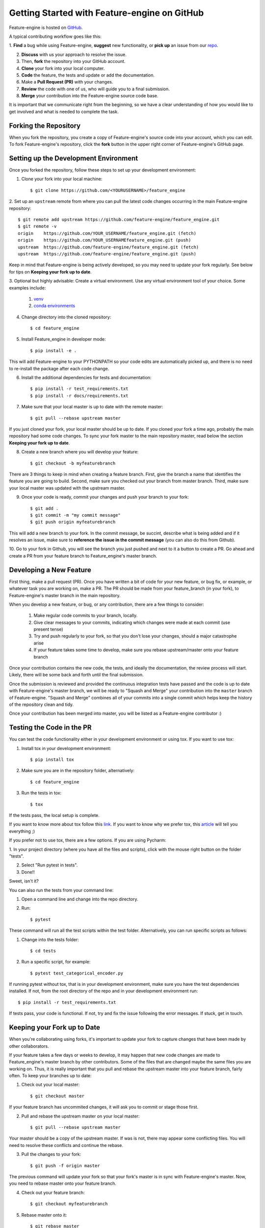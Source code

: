 .. -*- mode: rst -*-

Getting Started with Feature-engine on GitHub
=============================================

Feature-engine is hosted on `GitHub <https://github.com/feature-engine/feature_engine>`_.

A typical contributing workflow goes like this:

1. **Find** a bug while using Feature-engine, **suggest** new functionality, or **pick
up** an issue from our `repo <https://github.com/feature-engine/feature_engine/issues/>`_.

2. **Discuss** with us your approach to resolve the issue.
3. Then, **fork** the repository into your GitHub account.
4. **Clone** your fork into your local computer.
5. **Code** the feature, the tests and update or add the documentation.
6. Make a **Pull Request (PR)** with your changes.
7. **Review** the code with one of us, who will guide you to a final submission.
8. **Merge** your contribution into the Feature-engine source code base.

It is important that we communicate right from the beginning, so we have a clear
understanding of how you would like to get involved and what is needed to complete
the task.

Forking the Repository
----------------------

When you fork the repository, you create a copy of Feature-engine's source code into
your account, which you can edit. To fork Feature-engine's repository, click the
**fork** button in the upper right corner of Feature-engine's GitHub page.


Setting up the Development Environment
--------------------------------------

Once you forked the repository, follow these steps to set up your development
environment:

1. Clone your fork into your local machine::

    $ git clone https://github.com/<YOURUSERNAME>/feature_engine

2. Set up an ``upstream`` remote from where you can pull the latest code changes
occurring in the main Feature-engine repository::

    $ git remote add upstream https://github.com/feature-engine/feature_engine.git
    $ git remote -v
    origin    https://github.com/YOUR_USERNAME/feature_engine.git (fetch)
    origin    https://github.com/YOUR_USERNAMEfeature_engine.git (push)
    upstream  https://github.com/feature-engine/feature_engine.git (fetch)
    upstream  https://github.com/feature-engine/feature_engine.git (push)

Keep in mind that Feature-engine is being actively developed, so you may need to update
your fork regularly. See below for tips on **Keeping your fork up to date**.

3. Optional but highly advisable: Create a virtual environment. Use any virtual
environment tool of your choice. Some examples include:

    1. `venv <https://docs.python.org/3/library/venv.html>`_
    2. `conda environments <https://docs.conda.io/projects/conda/en/latest/user-guide/tasks/manage-environments.html>`_

4. Change directory into the cloned repository::

        $ cd feature_engine

5. Install Feature_engine in developer mode::

        $ pip install -e .

This will add Feature-engine to your PYTHONPATH so your code edits are automatically
picked up, and there is no need to re-install the package after each code change.
    
6. Install the additional dependencies for tests and documentation::

        $ pip install -r test_requirements.txt
        $ pip install -r docs/requirements.txt

7. Make sure that your local master is up to date with the remote master::

        $ git pull --rebase upstream master

If you just cloned your fork, your local master should be up to date. If you cloned
your fork a time ago, probably the main repository had some code changes. To sync your fork master to the main repository master, read below the section **Keeping your fork up to date**.

8. Create a new branch where you will develop your feature::

    $ git checkout -b myfeaturebranch

There are 3 things to keep in mind when creating a feature branch. First, give the
branch a name that identifies the feature you are going to build. Second, make sure
you checked out your branch from master branch. Third, make sure your local master was
updated with the upstream master.

9. Once your code is ready, commit your changes and push your branch to your fork::

    $ git add .
    $ git commit -m "my commit message"
    $ git push origin myfeaturebranch

This will add a new branch to your fork. In the commit message, be succint, describe
what is being added and if it resolves an issue, make sure to **reference the issue in
the commit message** (you can also do this from Github).

10. Go to your fork in Github, you will see the branch you just pushed and next to it a
button to create a PR. Go ahead and create a PR from your feature branch to
Feature_engine's master branch.


Developing a New Feature
------------------------

First thing, make a pull request (PR). Once you have written a bit of code for your new
feature, or bug fix, or example, or whatever task you are working on, make a PR. The PR
should be made from your feature_branch (in your fork), to Feature-engine's master
branch in the main repository.

When you develop a new feature, or bug, or any contribution, there are a few things to
consider:
    
    1. Make regular code commits to your branch, locally.
    2. Give clear messages to your commits, indicating which changes were made at each commit (use present tense)
    3. Try and push regularly to your fork, so that you don't lose your changes, should a major catastrophe arise
    4. If your feature takes some time to develop, make sure you rebase upstream/master onto your feature branch


Once your contribution contains the new code, the tests, and ideally the documentation,
the review process will start. Likely, there will be some back and forth until the
final submission.

Once the submission is reviewed and provided the continuous integration tests have
passed and the code is up to date with Feature-engine's master branch, we will be ready
to "Squash and Merge" your contribution into the ``master`` branch of Feature-engine.
"Squash and Merge" combines all of your commits into a single commit which helps keep
the history of the repository clean and tidy.

Once your contribution has been merged into master, you will be listed as a
Feature-engine contributor :)


Testing the Code in the PR
--------------------------

You can test the code functionality either in your development environment or using tox.
If you want to use tox:

1. Install tox in your development environment::

    $ pip install tox

2. Make sure you are in the repository folder, alternatively::

    $ cd feature_engine

3. Run the tests in tox::

    $ tox

If the tests pass, the local setup is complete.

If you want to know more about tox follow this `link <https://tox.readthedocs.io>`_. If
you want to know why we prefer tox, this
`article <https://christophergs.com/python/2020/04/12/python-tox-why-use-it-and-tutorial/>`_
will tell you everything ;)

If you prefer not to use tox, there are a few options. If you are using Pycharm:

1. In your project directory (where you have all the files and scripts), click with the
mouse right button on the folder "tests".

2. Select "Run pytest in tests".

3. Done!!

Sweet, isn't it?

You can also run the tests from your command line:

1. Open a command line and change into the repo directory.
2. Run::

    $ pytest

These command will run all the test scripts within the test folder. Alternatively, you
can run specific scripts as follows:

1. Change into the tests folder::

    $ cd tests

2. Run a specific script, for example::

    $ pytest test_categorical_encoder.py

If running pytest without tox, that is in your development environment, make sure you
have the test dependencies installed. If not, from the root directory of the repo and
in your development environment run::

    $ pip install -r test_requirements.txt

If tests pass, your code is functional. If not, try and fix the issue following the
error messages. If stuck, get in touch.


Keeping your Fork up to Date
----------------------------

When you're collaborating using forks, it's important to update your fork to capture
changes that have been made by other collaborators.

If your feature takes a few days or weeks to develop, it may happen that new code
changes are made to Feature_engine's master branch by other contributors. Some of the
files that are changed maybe the same files you are working on. Thus, it is really
important that you pull and rebase the upstream master into your feature branch, fairly
often. To keep your branches up to date:

1. Check out your local master::

    $ git checkout master

If your feature branch has uncommited changes, it will ask you to commit or stage those
first.

2. Pull and rebase the upstream master on your local master::

    $ git pull --rebase upstream master

Your master should be a copy of the upstream master. If was is not, there may appear
some conflicting files. You will need to resolve these conflicts and continue the rebase.

3. Pull the changes to your fork::

    $ git push -f origin master

The previous command will update your fork so that your fork's master is in sync with
Feature-engine's master. Now, you need to rebase master onto your feature branch.

4. Check out your feature branch::

    $ git checkout myfeaturebranch

5. Rebase master onto it::

    $ git rebase master

Again, if conflicts arise, try and resolve them and continue the rebase. Now you are
good to go to continue developing your feature.


Merging Pull Requests
---------------------

Only Core contributors have write access to the repository, can review and can merge
pull requests. Some preferences for commit messages when merging in pull requests:

- Make sure to use the “Squash and Merge” option in order to create a Git history that is understandable.
- Keep the title of the commit short and descriptive; be sure it includes the PR # and the issue #.


After your PR is merged
-----------------------

Update your local fork (see section **Keeping your fork updated**) and delete the
feature branch.

Well done and thank you very much for your support!


Releases
--------

After a few features have been added to the master branch by yourself and other
contributors, we will merge master into a release branch, e.g. 0.6.X, to release a new
version of Feature-engine to PyPI.